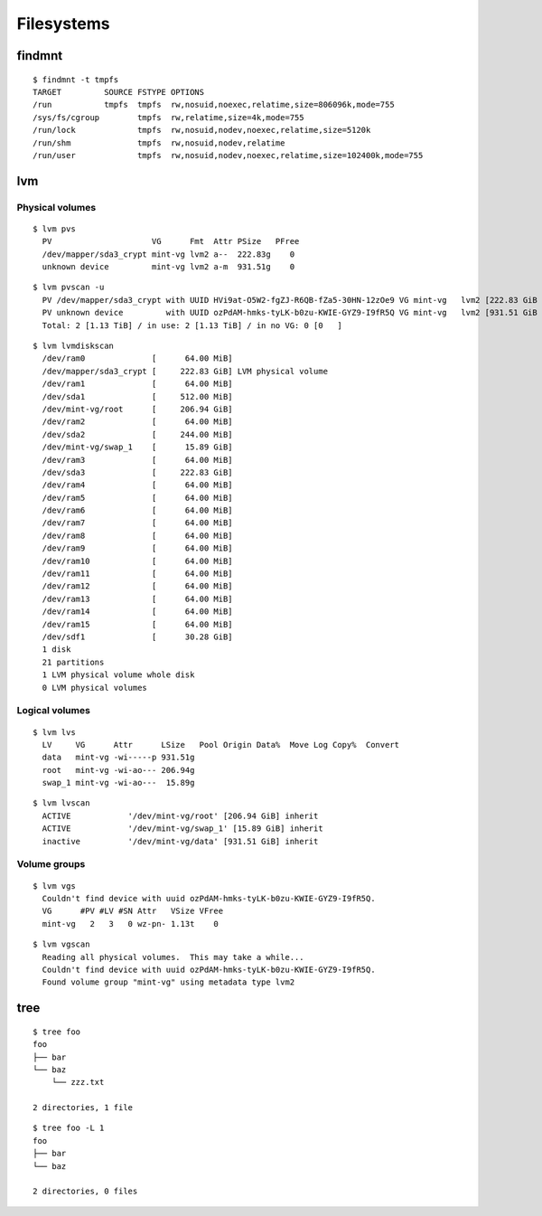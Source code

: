 
.. highlight:: bash

Filesystems
===========

findmnt
-------

::

    $ findmnt -t tmpfs
    TARGET         SOURCE FSTYPE OPTIONS
    /run           tmpfs  tmpfs  rw,nosuid,noexec,relatime,size=806096k,mode=755
    /sys/fs/cgroup        tmpfs  rw,relatime,size=4k,mode=755
    /run/lock             tmpfs  rw,nosuid,nodev,noexec,relatime,size=5120k
    /run/shm              tmpfs  rw,nosuid,nodev,relatime
    /run/user             tmpfs  rw,nosuid,nodev,noexec,relatime,size=102400k,mode=755


lvm
---

Physical volumes
~~~~~~~~~~~~~~~~

::

    $ lvm pvs
      PV                     VG      Fmt  Attr PSize   PFree
      /dev/mapper/sda3_crypt mint-vg lvm2 a--  222.83g    0
      unknown device         mint-vg lvm2 a-m  931.51g    0

::

    $ lvm pvscan -u
      PV /dev/mapper/sda3_crypt with UUID HVi9at-O5W2-fgZJ-R6QB-fZa5-30HN-12zOe9 VG mint-vg   lvm2 [222.83 GiB / 0    free]
      PV unknown device         with UUID ozPdAM-hmks-tyLK-b0zu-KWIE-GYZ9-I9fR5Q VG mint-vg   lvm2 [931.51 GiB / 0    free]
      Total: 2 [1.13 TiB] / in use: 2 [1.13 TiB] / in no VG: 0 [0   ]

::

    $ lvm lvmdiskscan
      /dev/ram0              [      64.00 MiB]
      /dev/mapper/sda3_crypt [     222.83 GiB] LVM physical volume
      /dev/ram1              [      64.00 MiB]
      /dev/sda1              [     512.00 MiB]
      /dev/mint-vg/root      [     206.94 GiB]
      /dev/ram2              [      64.00 MiB]
      /dev/sda2              [     244.00 MiB]
      /dev/mint-vg/swap_1    [      15.89 GiB]
      /dev/ram3              [      64.00 MiB]
      /dev/sda3              [     222.83 GiB]
      /dev/ram4              [      64.00 MiB]
      /dev/ram5              [      64.00 MiB]
      /dev/ram6              [      64.00 MiB]
      /dev/ram7              [      64.00 MiB]
      /dev/ram8              [      64.00 MiB]
      /dev/ram9              [      64.00 MiB]
      /dev/ram10             [      64.00 MiB]
      /dev/ram11             [      64.00 MiB]
      /dev/ram12             [      64.00 MiB]
      /dev/ram13             [      64.00 MiB]
      /dev/ram14             [      64.00 MiB]
      /dev/ram15             [      64.00 MiB]
      /dev/sdf1              [      30.28 GiB]
      1 disk
      21 partitions
      1 LVM physical volume whole disk
      0 LVM physical volumes

Logical volumes
~~~~~~~~~~~~~~~

::

    $ lvm lvs
      LV     VG      Attr      LSize   Pool Origin Data%  Move Log Copy%  Convert
      data   mint-vg -wi-----p 931.51g
      root   mint-vg -wi-ao--- 206.94g
      swap_1 mint-vg -wi-ao---  15.89g
::

    $ lvm lvscan
      ACTIVE            '/dev/mint-vg/root' [206.94 GiB] inherit
      ACTIVE            '/dev/mint-vg/swap_1' [15.89 GiB] inherit
      inactive          '/dev/mint-vg/data' [931.51 GiB] inherit

Volume groups
~~~~~~~~~~~~~

::

    $ lvm vgs
      Couldn't find device with uuid ozPdAM-hmks-tyLK-b0zu-KWIE-GYZ9-I9fR5Q.
      VG      #PV #LV #SN Attr   VSize VFree
      mint-vg   2   3   0 wz-pn- 1.13t    0

::

    $ lvm vgscan
      Reading all physical volumes.  This may take a while...
      Couldn't find device with uuid ozPdAM-hmks-tyLK-b0zu-KWIE-GYZ9-I9fR5Q.
      Found volume group "mint-vg" using metadata type lvm2


tree
----

::

    $ tree foo
    foo
    ├── bar
    └── baz
        └── zzz.txt

    2 directories, 1 file

::

    $ tree foo -L 1
    foo
    ├── bar
    └── baz

    2 directories, 0 files
